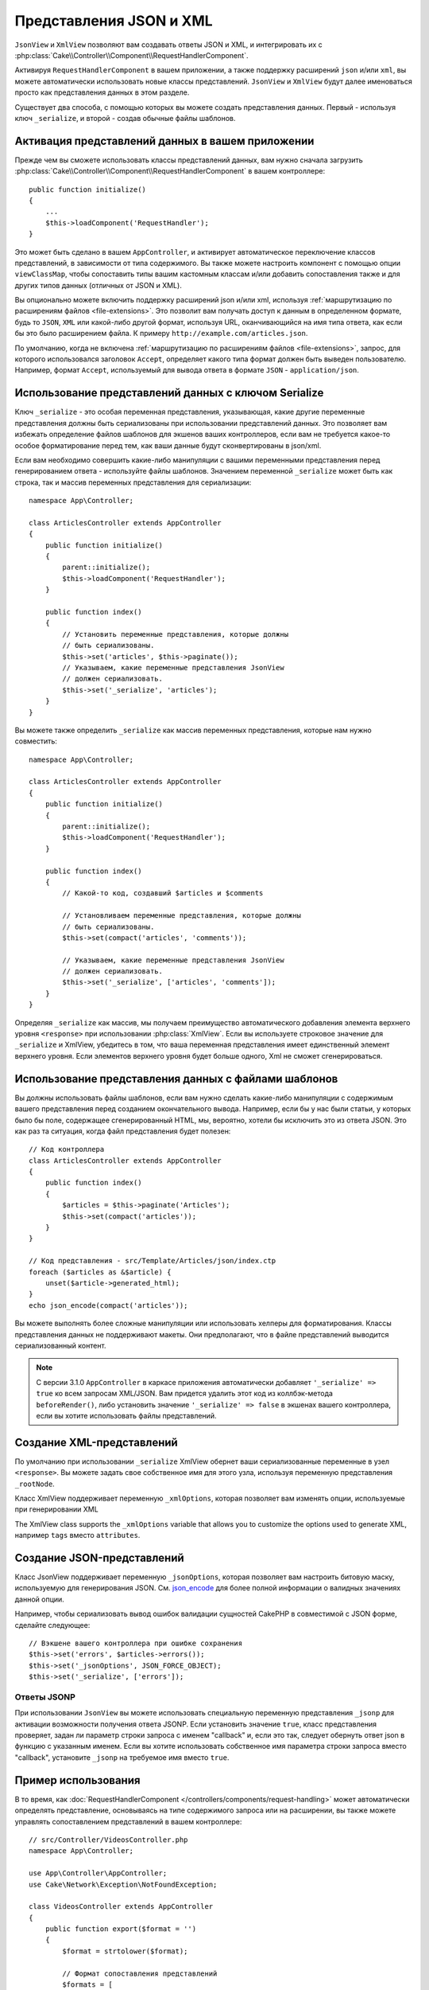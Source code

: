 Представления JSON и XML
########################

``JsonView`` и ``XmlView`` позволяют вам создавать ответы JSON и XML,
и интегрировать их с
:php:class:`Cake\\Controller\\Component\\RequestHandlerComponent`.

Активируя ``RequestHandlerComponent`` в вашем приложении, а также поддержку
расширений ``json`` и/или ``xml``, вы можете автоматически использовать
новые классы представлений. ``JsonView`` и ``XmlView`` будут далее именоваться
просто как представления данных в этом разделе.

Существует два способа, с помощью которых вы можете создать представления
данных. Первый - используя ключ ``_serialize``, и второй - создав обычные
файлы шаблонов.

Активация представлений данных в вашем приложении
=================================================

Прежде чем вы сможете использовать классы представлений данных, вам нужно
сначала загрузить
:php:class:`Cake\\Controller\\Component\\RequestHandlerComponent` в вашем
контроллере::

    public function initialize()
    {
        ...
        $this->loadComponent('RequestHandler');
    }

Это может быть сделано в вашем ``AppController``, и активирует автоматическое
переключение классов представлений, в зависимости от типа содержимого. Вы
также можете настроить компонент с помощью опции ``viewClassMap``, чтобы
сопоставить типы вашим кастомным классам и/или добавить сопоставления также и
для других типов данных (отличных от JSON и XML).

Вы опционально можете включить поддержку расширений json и/или xml, используя
:ref:`маршрутизацию по расширениям файлов <file-extensions>`. Это позволит вам
получать доступ к данным в определенном формате, будь то ``JSON``, ``XML`` или
какой-либо другой формат, используя URL, оканчивающийся на имя типа ответа, как
если бы это было расширением файла. К примеру
``http://example.com/articles.json``.

По умолчанию, когда не включена
:ref:`маршрутизацию по расширениям файлов <file-extensions>`, запрос, для
которого использовался заголовок ``Accept``, определяет какого типа формат
должен быть выведен пользователю. Например, формат ``Accept``, используемый для
вывода ответа в формате ``JSON`` - ``application/json``.

Использование представлений данных с ключом Serialize
=====================================================

Ключ ``_serialize`` - это особая переменная представления, указывающая, какие
другие переменные представления должны быть сериализованы при использовании
представлений данных. Это позволяет вам избежать определение файлов шаблонов
для экшенов ваших контроллеров, если вам не требуется какое-то особое
форматирование перед тем, как ваши данные будут сконвертированы в json/xml.

Если вам необходимо совершить какие-либо манипуляции с вашими переменными
представления перед генерированием ответа - используйте файлы шаблонов.
Значением переменной ``_serialize`` может быть как строка, так и массив
переменных представления для сериализации::

    namespace App\Controller;

    class ArticlesController extends AppController
    {
        public function initialize()
        {
            parent::initialize();
            $this->loadComponent('RequestHandler');
        }

        public function index()
        {
            // Установить переменные представления, которые должны
            // быть сериализованы.
            $this->set('articles', $this->paginate());
            // Указываем, какие переменные представления JsonView
            // должен сериализовать.
            $this->set('_serialize', 'articles');
        }
    }


Вы можете также определить ``_serialize`` как массив переменных
представления, которые нам нужно совместить::

    namespace App\Controller;

    class ArticlesController extends AppController
    {
        public function initialize()
        {
            parent::initialize();
            $this->loadComponent('RequestHandler');
        }

        public function index()
        {
            // Какой-то код, создавший $articles и $comments

            // Установливаем переменные представления, которые должны
            // быть сериализованы.
            $this->set(compact('articles', 'comments'));

            // Указываем, какие переменные представления JsonView
            // должен сериализовать.
            $this->set('_serialize', ['articles', 'comments']);
        }
    }

Определяя ``_serialize`` как массив, мы получаем преимущество автоматического
добавления элемента верхнего уровня ``<response>`` при использовании
:php:class:`XmlView`. Если вы используете строковое значение для
``_serialize`` и XmlView, убедитесь в том, что ваша переменная представления
имеет единственный элемент верхнего уровня. Если элементов верхнего уровня
будет больше одного, Xml не сможет сгенерироваться.

Использование представления данных с файлами шаблонов
=====================================================

Вы должны использовать файлы шаблонов, если вам нужно сделать какие-либо
манипуляции с содержимым вашего представления перед созданием окончательного
вывода. Например, если бы у нас были статьи, у которых было бы поле,
содержащее сгенерированный HTML, мы, вероятно, хотели бы исключить это из
ответа JSON. Это как раз та ситуация, когда файл представления будет полезен::

    // Код контроллера
    class ArticlesController extends AppController
    {
        public function index()
        {
            $articles = $this->paginate('Articles');
            $this->set(compact('articles'));
        }
    }

    // Код представления - src/Template/Articles/json/index.ctp
    foreach ($articles as &$article) {
        unset($article->generated_html);
    }
    echo json_encode(compact('articles'));

Вы можете выполнять более сложные манипуляции или использовать хелперы для
форматирования. Классы представления данных не поддерживают макеты. Они
предполагают, что в файле представлений выводится сериализованный контент.

.. note::
    
    С версии 3.1.0 ``AppController`` в каркасе приложения автоматически
    добавляет ``'_serialize' => true`` ко всем запросам XML/JSON. Вам
    придется удалить этот код из коллбэк-метода ``beforeRender()``,
    либо установить значение ``'_serialize' => false`` в экшенах вашего
    контроллера, если вы хотите использовать файлы представлений.

Создание XML-представлений
==========================

.. php:class:: XmlView

По умолчанию при использовании ``_serialize`` XmlView обернет ваши
сериализованные переменные в узел ``<response>``. Вы можете задать свое
собственное имя для этого узла, используя переменную представления
``_rootNode``.

Класс XmlView поддерживает переменную ``_xmlOptions``, которая позволяет
вам изменять опции, используемые при генерировании XML

The XmlView class supports the ``_xmlOptions`` variable that allows you to
customize the options used to generate XML, например ``tags`` вместо
``attributes``.

Создание JSON-представлений
===========================

.. php:class:: JsonView

Класс JsonView поддерживает переменную ``_jsonOptions``, которая позволяет
вам настроить битовую маску, используемую для генерирования JSON. См.
`json_encode <http://php.net/json_encode>`_ для более полной информации о
валидных значениях данной опции.

Например, чтобы сериализовать вывод ошибок валидации сущностей CakePHP в
совместимой с JSON форме, сделайте следующее::

    // Вэкшене вашего контроллера при ошибке сохранения
    $this->set('errors', $articles->errors());
    $this->set('_jsonOptions', JSON_FORCE_OBJECT);
    $this->set('_serialize', ['errors']);

Ответы JSONP
------------

При использовании ``JsonView`` вы можете использовать специальную переменную
представления ``_jsonp`` для активации возможности получения ответа JSONP.
Если установить значение ``true``, класс представления проверяет, задан ли
параметр строки запроса с именем "callback" и, если это так, следует обернуть
ответ json в функцию с указанным именем. Если вы хотите использовать
собственное имя параметра строки запроса вместо "callback", установите
``_jsonp`` на требуемое имя вместо ``true``.

Пример использования
====================

В то время, как :doc:`RequestHandlerComponent
</controllers/components/request-handling>` может автоматически определять
представление, основываясь на типе содержимого запроса или на расширении,
вы также можете управлять сопоставлением представлений в вашем контроллере::

    // src/Controller/VideosController.php
    namespace App\Controller;

    use App\Controller\AppController;
    use Cake\Network\Exception\NotFoundException;

    class VideosController extends AppController
    {
        public function export($format = '')
        {
            $format = strtolower($format);

            // Формат сопоставления представлений
            $formats = [
              'xml' => 'Xml',
              'json' => 'Json',
            ];

            // Ошибка на неизвестных типах
            if (!isset($formats[$format])) {
                throw new NotFoundException(__('Unknown format.'));
            }

            // Установка формата вывода представления
            $this->viewBuilder()->className($formats[$format]);

            // Получение данных
            $videos = $this->Videos->find('latest');

            // Назначение представления данных
            $this->set(compact('videos'));
            $this->set('_serialize', ['videos']);

            // Принудительная загрузка
            // До версии 3.4.0
            // $this->response->download('report-' . date('YmdHis') . '.' . $format);
            return $this->response->withDownload('report-' . date('YmdHis') . '.' . $format);
        }
    }
